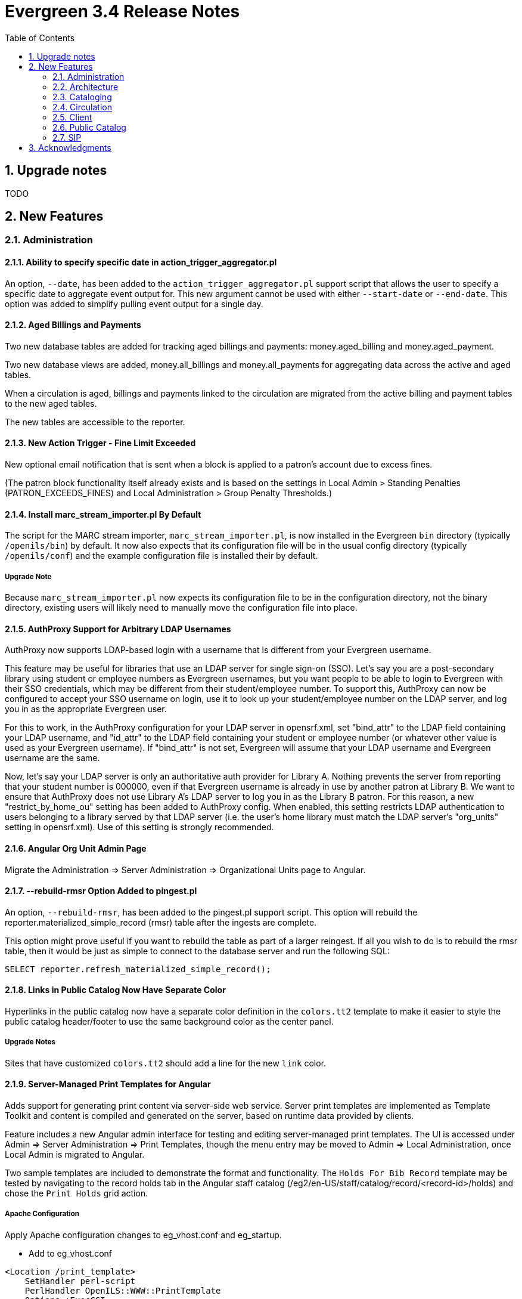 Evergreen 3.4 Release Notes
===========================
:toc:
:numbered:

Upgrade notes
-------------

TODO

New Features
------------



Administration
~~~~~~~~~~~~~~

Ability to specify specific date in action_trigger_aggregator.pl
^^^^^^^^^^^^^^^^^^^^^^^^^^^^^^^^^^^^^^^^^^^^^^^^^^^^^^^^^^^^^^^^

An option, `--date`, has been added to the `action_trigger_aggregator.pl`
support script that allows the user to specify a specific date to aggregate
event output for.  This new argument cannot be used with either `--start-date`
or `--end-date`.  This option was added to simplify pulling event output for a 
single day.

Aged Billings and Payments
^^^^^^^^^^^^^^^^^^^^^^^^^^

Two new database tables are added for tracking aged billings and payments:
money.aged_billing and money.aged_payment.

Two new database views are added, money.all_billings and money.all_payments
for aggregating data across the active and aged tables.

When a circulation is aged, billings and payments linked to the circulation
are migrated from the active billing and payment tables to the new aged 
tables.

The new tables are accessible to the reporter.

New Action Trigger - Fine Limit Exceeded
^^^^^^^^^^^^^^^^^^^^^^^^^^^^^^^^^^^^^^^^
New optional email notification that is sent when a block is applied
to a patron's account due to excess fines.

(The patron block functionality itself already exists and is based on
the settings in Local Admin > Standing Penalties (PATRON_EXCEEDS_FINES)
and Local Administration > Group Penalty Thresholds.)

Install marc_stream_importer.pl By Default
^^^^^^^^^^^^^^^^^^^^^^^^^^^^^^^^^^^^^^^^^^
The script for the MARC stream importer, `marc_stream_importer.pl`,
is now installed in the Evergreen `bin` directory (typically
`/openils/bin`) by default. It now also expects that its configuration
file will be in the usual config directory (typically `/openils/conf`)
and the example configuration file is installed their by default.

Upgrade Note
++++++++++++
Because `marc_stream_importer.pl` now expects its configuration file to
be in the configuration directory, not the binary directory, existing
users will likely need to manually move the configuration file into
place.

AuthProxy Support for Arbitrary LDAP Usernames
^^^^^^^^^^^^^^^^^^^^^^^^^^^^^^^^^^^^^^^^^^^^^^

AuthProxy now supports LDAP-based login with a username that is
different from your Evergreen username.

This feature may be useful for libraries that use an LDAP server for
single sign-on (SSO).  Let's say you are a post-secondary library using
student or employee numbers as Evergreen usernames, but you want people
to be able to login to Evergreen with their SSO credentials, which may
be different from their student/employee number.  To support this,
AuthProxy can now be configured to accept your SSO username on login,
use it to look up your student/employee number on the LDAP server, and
log you in as the appropriate Evergreen user.

For this to work, in the AuthProxy configuration for your LDAP server in
opensrf.xml, set "bind_attr" to the LDAP field containing your LDAP
username, and "id_attr" to the LDAP field containing your student or
employee number (or whatever other value is used as your Evergreen
username).  If "bind_attr" is not set, Evergreen will assume that your
LDAP username and Evergreen username are the same.

Now, let's say your LDAP server is only an authoritative auth provider
for Library A.  Nothing prevents the server from reporting that your
student number is 000000, even if that Evergreen username is already in
use by another patron at Library B.  We want to ensure that AuthProxy
does not use Library A's LDAP server to log you in as the Library B
patron.  For this reason, a new "restrict_by_home_ou" setting has been
added to AuthProxy config.  When enabled, this setting restricts LDAP
authentication to users belonging to a library served by that LDAP
server (i.e. the user's home library must match the LDAP server's
"org_units" setting in opensrf.xml).  Use of this setting is strongly
recommended.

Angular Org Unit Admin Page
^^^^^^^^^^^^^^^^^^^^^^^^^^^

Migrate the Administration => Server Administration => Organizational Units 
page to Angular.

--rebuild-rmsr Option Added to pingest.pl
^^^^^^^^^^^^^^^^^^^^^^^^^^^^^^^^^^^^^^^^^
An option, `--rebuild-rmsr`, has been added to the pingest.pl support
script.  This option will rebuild the
reporter.materialized_simple_record (rmsr) table after the ingests are
complete.

This option might prove useful if you want to rebuild the table as
part of a larger reingest.  If all you wish to do is to rebuild the
rmsr table, then it would be just as simple to connect to the database
server and run the following SQL:

[source,sql]
----
SELECT reporter.refresh_materialized_simple_record();
----

Links in Public Catalog Now Have Separate Color
^^^^^^^^^^^^^^^^^^^^^^^^^^^^^^^^^^^^^^^^^^^^^^^
Hyperlinks in the public catalog now have a separate color definition
in the `colors.tt2` template to make it easier to style the public
catalog header/footer to use the same background color as the center
panel.

Upgrade Notes
+++++++++++++
Sites that have customized `colors.tt2` should add a line for
the new `link` color.

Server-Managed Print Templates for Angular
^^^^^^^^^^^^^^^^^^^^^^^^^^^^^^^^^^^^^^^^^^

Adds support for generating print content via server-side web service.  
Server print templates are implemented as Template Toolkit and content
is compiled and generated on the server, based on runtime data provided
by clients.

Feature includes a new Angular admin interface for testing and editing
server-managed print templates.  The UI is accessed under Admin =>
Server Administration => Print Templates, though the menu entry may be
moved to Admin => Local Administration, once Local Admin is migrated
to Angular.

Two sample templates are included to demonstrate the format and 
functionality.  The `Holds For Bib Record` template may be tested by
navigating to the record holds tab in the Angular staff catalog 
(/eg2/en-US/staff/catalog/record/<record-id>/holds) and chose the 
`Print Holds` grid action.

Apache Configuration
++++++++++++++++++++

Apply Apache configuration changes to eg_vhost.conf and eg_startup.

* Add to eg_vhost.conf
[source,conf]
---------------------------------------------------------------------------
<Location /print_template>
    SetHandler perl-script
    PerlHandler OpenILS::WWW::PrintTemplate
    Options +ExecCGI
    PerlSendHeader On
    Require all granted
</Location>
---------------------------------------------------------------------------

* Add to eg_startup

[source,conf]
---------------------------------------------------------------------------
# Pass second argument of '1' to enable process-level template caching.
use OpenILS::WWW::PrintTemplate ('/openils/conf/opensrf_core.xml', 0); 
---------------------------------------------------------------------------

New Perl Dependency
+++++++++++++++++++

A new Perl module `HTML::Defang` is required for cleansing generated HTML 
of executable code for security purposes.  The dependency is added to 
the Makefile.install process for new builds.  Existing Evergreen instances
will need the dependency manually installed.

Installing on (for example) Ubuntu:

[source,conf]
---------------------------------------------------------------------------
sudo apt-get install libhtml-defang-perl
---------------------------------------------------------------------------

Angular Standing Penalty Admin Page
^^^^^^^^^^^^^^^^^^^^^^^^^^^^^^^^^^^

Migrate the Administration => Local Administration => Standing Penalties
page to Angular.

Architecture
~~~~~~~~~~~~

Angular Grid Improvements
^^^^^^^^^^^^^^^^^^^^^^^^^
Grids in new Angular staff interfaces now have options to

* allow users to filter results per-column
* make the grid header in tall/long grids sticky (i.e., the
  grid header continues to be displayed while the user
  scrolls through the grid
* allow users to edit a record in a grid and save the results
  without losing one's place in grid paging.

Configurable APIs for Patron Authentication and Retrieval
^^^^^^^^^^^^^^^^^^^^^^^^^^^^^^^^^^^^^^^^^^^^^^^^^^^^^^^^^
Many external services need to authenticate patrons and retrieve information
about their accounts from Evergreen.  Most of these services support some form
of HTTP-based authentication, but every service has its own requirements and
none of them support native Evergreen authentication.  Meanwhile, libraries
often need to restrict access to these external services based on patron type,
current status, standing penalties, and so on.

To meet these needs, Evergreen now has support for separate, configurable HTTP
API endpoints for remote patron authentication and retrieval.  Each RemoteAuth
endpoint handles a different external service or authentication method.  You
set up the endpoints you want in your Apache config; each one uses a generic
mod_perl handler to manage incoming requests, and specifies a Perl module that
can actually talk to the external service, as well as an authentication profile
that determines which patrons can be authenticated at this endpoint.  Support
for https://tools.ietf.org/html/rfc7617["Basic" HTTP Authentication] is
provided as a reference implementation.

Cataloging
~~~~~~~~~~

New Cancel Edit Button In Record Merge Interface
^^^^^^^^^^^^^^^^^^^^^^^^^^^^^^^^^^^^^^^^^^^^^^^^
The web staff client's Record Merge dialog now has a "Cancel Edit"
button that is displayed when editing the lead record in place. Using
this button will abandon any pending record edits without requiring
that the entire dialog be dismissed.

Staff Catalog Basket Export Option
^^^^^^^^^^^^^^^^^^^^^^^^^^^^^^^^^^

Adds a new "Export Records" option to the staff catalog basket menu.
When selected, the user is directed to the Vandelay record export
interface, which will be set to "basket export" mode.  Staff can then
apply export preferences (usmarc, marxml, etc.) and export the basket
records.  In "basket export" mode, Vandley provides a link to return to
the catalog (preserving search params).

Copy Edit Interface Display Modifications
^^^^^^^^^^^^^^^^^^^^^^^^^^^^^^^^^^^^^^^^^

Hide Disabled Fields
++++++++++++++++++++

Disabling a field in the "Defaults" tab in the copy editor now hides the 
field instead of simply disabling it.

Working Items Moves Down
++++++++++++++++++++++++

The "Working Items" grid now sits below the item attribute edit area, so the
attribute are allowed to fill the horizontal space.

New Options for Importing Copies
^^^^^^^^^^^^^^^^^^^^^^^^^^^^^^^^

Two new options for importing holdings have been added to MARC Batch
Import/Export:

. **Auto-overlay On-order Cataloguing Copies**: This is similar to
  "Auto-overlay In-process Acquisitions Copies," but for copies that were not
  created from an acquisitions workflow.  Holdings information in the incoming
  record will be used to overlay any existing On Order copies for the matching
  record which belong to the owning library defined in the Holdings Import
  Profile.  The Holdings Import Profile is also used to match incoming to
  existing copies, if possible; otherwise, On Order copies are overlaid in the
  order they were created.  The call number will also be overlaid if the
  incoming record provides one.
. **Use Org Unit Matching in Copy to Determine Best Match**: When there are
  multiple potential matching records, this feature allows the user to
  automatically select the record which has the most copies at libraries near
  the importing library in the org tree.  That is, starting at the importing
  library, it climbs the org tree, gradually expanding the scope at which it
  checks for holdings on matching records; once holdings are found, the record
  with the most holdings at that scope is selected for overlay.  If there are
  no matching records with holdings, then the default best match overlay is
  attempted.

Permissions
+++++++++++

Two new permissions control the use of these new features:

* IMPORT_ON_ORDER_CAT_COPY
* IMPORT_USE_ORG_UNIT_COPIES

Enhanced Request Items Functionality
^^^^^^^^^^^^^^^^^^^^^^^^^^^^^^^^^^^^

The Request Items action available in the Item Status and Item Buckets
interfaces has been given an Honor User Preferences checkbox which does
the following for the selected user when checked:

 * Change the Pickup Lib selection to match the user's Default Hold Pickup Location
 * Honor the user's Holds Notices settings (including Default Phone Number, etc.)

Success and Failure toasts have also been added based on what happens
after the Request Items interface has closed.

Also, a Title Hold option has been added to the Hold Type menu.  This will create
one hold request for each unique title associated with the items that were selected
when Request Items was invoked.

Display Codes in Physical Characteristics Wizard Drop-downs (LP#1776003)
^^^^^^^^^^^^^^^^^^^^^^^^^^^^^^^^^^^^^^^^^^^^^^^^^^^^^^^^^^^^^^^^^^^^^^^^
Drop-downs in the Physical Characteristics Wizard in the MARC editor
now display both code and label.

Circulation
~~~~~~~~~~~

Booking Module Refresh
^^^^^^^^^^^^^^^^^^^^^^

The Booking module has been redesigned, with many of its interfaces being
redesigned in Angular.

This adds a new screen called "Manage Reservations", where staff can check details about
all outstanding reservations, including those that have been recently placed, captured,
picked up, or recently returned.

On many screens within the new booking module, staff are able to edit reservations.  Previously,
they would have needed to cancel and recreate those reservations with the new data.

There is a new notes field attached to reservations, where staff can leave notes about the
reservation.  One use case is to alert staff that a particular resource is being stored in
an unfamiliar location.  This field is visible on all screens within the booking module.

The Create Reservations UI is completely re-designed, and now includes a calendar-like view
on which staff can view existing reservations and availability.

Upgrade considerations
++++++++++++++++++++++

The Booking Module Refresh requires some new dependencies for the Angular
client.  To install these, you will have to run the following commands:

[source,bash]
----
cd $EVERGREEN_ROOT/Open-ILS/src/eg2/
npm install
----

New Permission: CREATE_PRECAT
^^^^^^^^^^^^^^^^^^^^^^^^^^^^^

This permission is required to create (or re-create) a pre-cataloged item
through the "Barcode ??? was mis-scanned or is a non-cataloged item."
dialog.  All form elements in the pre-cat dialog other than the Cancel
button will be disabled if the current user lacks the CREATE_PRECAT
permission when an uncataloged (or already pre-cataloged item) is scanned.
This permission is not needed to renew pre-cataloged items.

The upgrade script for this feature will insert the permission into every
permission group that has the STAFF_LOGIN permission, so out-of-the-box no
behavior will change.

Enhanced Mark Item Functionality
^^^^^^^^^^^^^^^^^^^^^^^^^^^^^^^^

Evergreen's Mark Item Damaged and Mark Item Missing functionality has
been enhanced, and the ability to mark an item with the Discard/Weed
status has been added.  This enhancement affects both the Evergreen
back end code and the staff client.

Staff Client Changes
++++++++++++++++++++

The option to "Mark Item as Discard/Weed" has been added to areas
where the option(s) to "Mark Item as Missing" and/or "Mark Item as
Damaged" appear.  This is primarily in the action menus on the
following interfaces:

 * Item Status
 * Checkin
 * Renew
 * Holds Pull List
 * Patron Holds List
 * Record Holds List
 * Holds Shelf
 * Holdings Edit

This new option allows staff to mark a copy with the Discard/Weed
status quickly and easily without necessarily requiring the
intervention of cataloging staff.  In order to mark an item with the
Discard/Weed status, staff will require either the `MARK_ITEM_DISCARD`
or `UPDATE_COPY status` at the item's owning library.  (NOTE: This
permission choice is consistent with the permission requirements for
the current Mark Item Damaged or Missing functionality.)

If the item to be marked Discard/Weed is checked out to a patron, the
staff will be presented with a dialog informing them that the item is
checked out and asking if they would like to check it in and proceed.
If they choose to continue, the item will be checked in and then
marked with the Discard/Weed status.  If the staff person chooses to
cancel, then the item will not be checked in, and it will not be
marked Discard/Weed.  The Mark Item Missing functionality has also
been changed to exhibit this behavior with checked out items.  The
Mark Item Damaged functionality already handles checked out item.

Should the item have a status of In Transit at the time it is to be
marked, then staff will be prompted to abort the transit before
proceeding with changing the item's status.  If they choose to abort
the transit and they have the permission to do so, the transit will be
aborted and the item's status changed.  If they choose to cancel, then
the transit will not be aborted and the item's status will remain
unchanged.  This change applies to all three of the current Mark Item
statuses: Missing, Damaged, and Discard/Weed.

Marking an item Discard/Weed is typically one step away from deleting
the item.  For this reason, if the item to be marked Discard/Weed is
not in a Checked Out or In Transit status, but it is in a status that
restricts item deletion, the staff will be presented with a dialog
notifying them of the item's status and asking if they wish to
proceed.  If staff choose to proceed and they have the
`COPY_DELETE_WARNING.override` permission, then the item will be
marked with the Discard/Weed status.  Naturally, the item's status
will be unchanged if they choose not to proceed.  This change does not
affect the marking of an item as Missing or Damaged.

Marking an item as Discard/Weed has one more additional check that the
other statuses do not.  If the item being marked as Discard/Weed is
the last copy that can fill a hold, then staff will also be notified
of this condition and asked if they wish to continue.  In this case,
there is no permission required.  Whether or not the item is marked as
Discard/Weed in this case depends solely on the staff's choice.

Back End Changes
++++++++++++++++

In order to accommodate the presentation of dialogs and overrides in
the staff client, the `OpenILS::Application::Circ` module's method for
marking item statuses has had a few changes made.  Firstly, the code
of the `mark_item` function has been rearranged to a more logical
flow.  Most of the condition and permission checks are made before
creating a transaction.  Secondly, it has been modified to return 3
new events when certain conditions are met:

 * `ITEM_TO_MARK_CHECKED_OUT`
 * `ITEM_TO_MARK_IN_TRANSIT`
 * `ITEM_TO_MARK_LAST_HOLD_COPY`

The `COPY_DELETE_WARNING` event will be returned when attempting to
mark an item with the Discard/Weed status and the status has the
`restrict_copy_delete` flag set to true.

The function now also recognizes a hash of extra arguments for all
statuses and not just for the mark Damaged functionality.  This
argument hash can be used to bypass or override any or all of the
above mentioned events.  Each event has a corresponding argument that
if set to a "true" value will cause the `mark_item` to bypass the
given event.  These argument flags are, respectively:

 * `handle_checkin`
 * `handle_transit`
 * `handle_last_hold_copy`
 * `handle_copy_delete_warning`

The code to mark an item damaged still accepts its previous hash
arguments in addition to these new ones.

The function still returns other errors and events as before.  It
still returns 1 on success.

It is also worth noting here that the staff client can be easily
extended with the ability to mark items into the other statuses
offered by the back end functions.  Most of the staff client
functionality is implemented in two functions with placeholders in the
main function (`egCirc.mark_item`) for the unimplemented statuses.

Library Links in Billing Details screen
^^^^^^^^^^^^^^^^^^^^^^^^^^^^^^^^^^^^^^^

The Billing Full Details view now includes links to information about the billing and owning
libraries. This can be useful in situations where circulation staff are troubleshooting a
bill and would like to quickly find contact information for the billing or owning library.

Client
~~~~~~

Cross-Tab Communication Demo
^^^^^^^^^^^^^^^^^^^^^^^^^^^^
The Angular Sandbox now includes an example
for developers interested in sharing data
between staff client browser tabs.

Port Permission Group Admin to Angular
^^^^^^^^^^^^^^^^^^^^^^^^^^^^^^^^^^^^^^

Migrate the Admin => Server Admin => Permission Groups admin page to 
Angular.

As an added feature, the interface now displays inherited permissions
alongside linked permissions for each group.  Inherited permissions
are read-only and act to indicate to the user when a group already has
a certain permission and therefore may not need a new one added.

Additionally, a new filter option is available in the linked permissions
interface for filtering the displayed linked permissions by code or 
description.

(Experimental) Staff Catalog: Record Holds Tab
^^^^^^^^^^^^^^^^^^^^^^^^^^^^^^^^^^^^^^^^^^^^^^
Adds support for the Holds tab in the record detail view of the Angular
staff catalog.  Includes grid and hold-related actions.

 * Holds grid
 * Batch cancel holds
 * Batch retarget holds
 * Batch edit holds
  ** Unified form to modify notify options, dates, etc.
 * hold detail page (menu and row double-click)
 * Batch mark items damaged
 * Batch mark items missing
 * Show last few circulations
 * Retrieve patron

(Experimental) Staff Catalog: Call Number Browse
^^^^^^^^^^^^^^^^^^^^^^^^^^^^^^^^^^^^^^^^^^^^^^^^

Adds support for call number browsing in the staff catalog.  The browse
results display vertically for consistency with the regular search and
browse result interfaces.

(Experimental) Staff Catalog: Recent Searches & Templates
^^^^^^^^^^^^^^^^^^^^^^^^^^^^^^^^^^^^^^^^^^^^^^^^^^^^^^^^^

Recent Searches
+++++++++++++++

Adds support for Recent Searches in the Angular staff catalog, consistent
with TPAC staff recent searches.  Setting a value for the library setting
'opac.staff_saved_search.size' is required for the recent searches to appear.

Search Templates
++++++++++++++++

Adds support for named catalog search templates.  Templates allow staff to
create predefined searches (e.g. title =, subject =, format =, etc.) 
where all that's left do to perform the search is fill in the search 
values.

Templates may be built from any of the search tabs -- search, numeric search, 
marc, and browse -- except shelf browse, which uses no filters.

Templates are stored by default as workstation settings, using the setting
key 'eg.catalog.search_templates'.

Port Org Unit Type Admin to Angular
^^^^^^^^^^^^^^^^^^^^^^^^^^^^^^^^^^^
Migrate the Admin => Server Admin => Organization Types admin page to 
Angular.

Port Local Administration Page to Angular
^^^^^^^^^^^^^^^^^^^^^^^^^^^^^^^^^^^^^^^^^
The Administration => Local Administration page has been migrated
to Angular along with the following specific Local Administration
interfaces:

 * Address Alerts
 * Barcode Completion
 * Group Penalty Thresholds
 * Hold Policies
 * Item Alert Suppression
 * Item Tags
 * Non-Cataloged Types Editor
 * Shelving Location Editor
 * Statistical Popularity Badges

Public Catalog
~~~~~~~~~~~~~~

Carousels
^^^^^^^^^
This feature fully integrates the creation and management of book carousels
into Evergreen, allowing for the display of book cover images on a library’s
public catalog home page.  Carousels may be animated or static.  They can be
manually maintained by staff or automatically maintained by Evergreen.  Titles
can appear in carousels based on newly cataloged items, recent returns,
popularity, etc.  Titles must have copies that are visible to the public
catalog, be circulating, and holdable to appear in a carousel.  Serial titles
cannot be displayed in carousels.  

Administration
++++++++++++++
This feature introduces the concepts of Carousel Types, Carousels, and Carousel
Library Mappings. The first can be administered in Server Administration
while the latter two can be administerd in Local Administration.

Carousel Types define the attributes of a carousel, such as whether it is
automatically managed and how it is filtered.  A carousel must be associated
with a carousel type to function properly.    

There are five stock Carousel Types:

  * Newly Cataloged Items - titles appear automatically based on the active date of the title’s copies
  * Recently Returned Items - titles appear automatically based on the mostly recently circulated copy’s check-in scan date and time  
  * Top Circulated Titles - titles appear automatically based on the most circulated copies in the Item Libraries identified in the carousel definition; titles are chosen based on the number of action.circulation rows created during an interval specified in the carousel definition and includes both circulations and renewals
  * Newest Items by Shelving Location - titles appear automatically based on the active date and shelving location of the title’s copies 
  * Manual - titles are added and managed manually by library staff

While additional Carousel Types can be added using the administration
interface, new automatic types currently require additional Perl code
to be recognized.

Carousel definitions allow the operator to specify the type, owner,
name and, for automatically-maintained types, the item libraries and
shelving locations to look for titles to populate the carousels as
well as how far back to look for titles.

Carousel Library Mappings specify the libraries that the carousel
should be displayed out. The visibility of a carousel at a given organizational
unit is not automatically inherited by the descendants of that unit.  The
carousel’s owning organizational unit is automatically added to the list of
display organizational units.

A server-side job, refresh_carousels.srfsh, is available to periodically
refresh the contents of automatic carousels.

Staff Interface
+++++++++++++++
Each carousel has a record bucket associated with it. Library staff can
add titles to a carousel's bucket, and for the manual Carousel Type, that
is the only way to populate the carousel. Records added to an automatic
carousel's bucket will be removed whenever the carousel is next
refreshed.

Public Catalog
++++++++++++++
A new Template Toolkit macro called “carousels” allows the Evergreen
administrator to inject the contents of one or more carousels into any point in
the OPAC.  The macro will accept the following parameters:

  * carousel_id
  * dynamic (Boolean, default value false)
  * image_size (small, medium, or large)
  * width (number of titles to display on a “pane” of the carousel)
  * animated (Boolean to specify whether the carousel should automatically cycle through its panes)
  * animation_interval (the interval (in seconds) to wait before advancing to the next pane)

If the carousel_id parameter is supplied, the carousel with that ID will be
displayed.  If carousel_id is not supplied, all carousels visible to the public
catalog’s physical_loc organizational unit is displayed.

Item Tags Now Display Tag Type Labels
^^^^^^^^^^^^^^^^^^^^^^^^^^^^^^^^^^^^^
When item tags display in the catalog, they will now include the label from the
item tag type.  For example, for a tag of type "Digital Bookplate", here is a
comparison of the old and new display:

 * Old output: "(Tag Value Here)"
 * New output: "Digital Bookplate: (Tag Value Here)"

The type label is wrapped in a new CSS class `copy_tag_type_label` that allows
it to be styled separately from the tag value or hidden entirely.

New Column in Items Out Display
^^^^^^^^^^^^^^^^^^^^^^^^^^^^^^^
A new column, Owning Library, is now optionally available for the OPAC
Items Out display which shows the owning library of the item (not
necessarily the library at which the item was picked up).  Clicking on
the library name will provide contact information for that library.
This is useful for When a patron has run out of renewals and the
owning library, not the patron's home library, is the one with whom
the patron will negotiate additional renewals.  If the patron will
negotiate additional renewals with their home library or the checkout
library, then display of this field is superfluous.

The display of this column is controlled by the organization setting
"opac.show_owning_library_column."

SIP
~~~

Fine Item Detail Enhancements
^^^^^^^^^^^^^^^^^^^^^^^^^^^^^
SIP now suppports enhancements for the Fine Item Detail returned by
by Patron Information Response (code 64).  Different manufacturers
of self-check systems specify the format of the fine item detail
differently.  A new option allows you to select the format to return.

Configuration
+++++++++++++
After installation of Evergreen and SIP, in the Evergreen configuration
directory (typically /openils/conf) the SIP configuration file
oils_sip.xml awaits your modifications to use this feature.

In the <accounts><login> sections, you can add an attribute of the form
    `av_format="__<value>__"`

where __<value>__ is one of thsee values:

* `3m`
* `eg_legacy`
* `swyer_a`
* `swyer_b`

For example:

<login id="sipclient" password="password" institution="gapines" av_format="3m"/>

If you omit the option, 'eg_legacy' will be used as the default.

Currently, the behaviour of `eg_legacy` is close to, but not precisely
that of `3m`.  The `eg_legacy` produces the pre-enhancement behavior in
Evergreen.  Currently, the `swyer_a` behavior is identical to that of
`3m`, but there is no guarantee that this will always be the case.

If you change the brand of your self-check equipment, you may need to
change the value of the option to be consistent with the new brand.

Option to Limit Hold Items to Available
^^^^^^^^^^^^^^^^^^^^^^^^^^^^^^^^^^^^^^^

A new option has been added to the SIP2 implementation configuration,
`msg64_hold_items_available`.  When set, this option will limit the
count and list of hold items in the SIP2 patron information response
message (64) to only those holds that are available for pickup.  When
not set, the full list of the patron's holds will continue to be sent.
This option is useful because some self checks expect to receive only
the list of available holds in the hold items and have few settings to
control the display of holds.

Acknowledgments
---------------
The Evergreen project would like to acknowledge the following
organizations that commissioned developments in this release of
Evergreen:

TODO

We would also like to thank the following individuals who contributed
code, translations, documentations patches and tests to this release of
Evergreen:

TODO


We also thank the following organizations whose employees contributed
patches:

TODO

We regret any omissions.  If a contributor has been inadvertently
missed, please open a bug at http://bugs.launchpad.net/evergreen/
with a correction.
